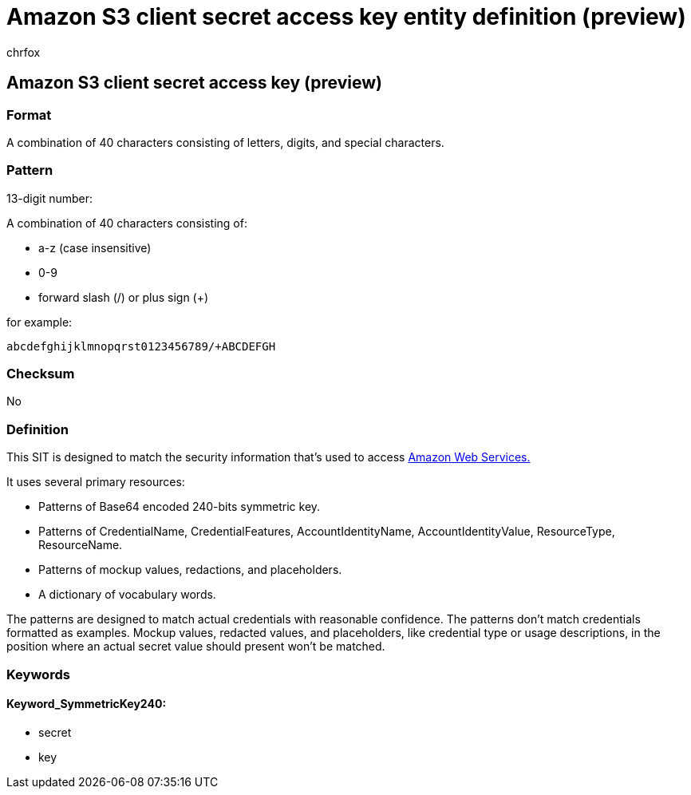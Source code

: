 = Amazon S3 client secret access key entity definition (preview)
:audience: Admin
:author: chrfox
:description: Amazon S3 client secret access key sensitive information type entity definition.
:f1.keywords: ["CSH"]
:f1_keywords: ["ms.o365.cc.UnifiedDLPRuleContainsSensitiveInformation"]
:feedback_system: None
:hideEdit: true
:manager: laurawi
:ms.author: chrfox
:ms.collection: ["M365-security-compliance"]
:ms.date:
:ms.localizationpriority: medium
:ms.service: O365-seccomp
:ms.topic: reference
:recommendations: false
:search.appverid: MET150

== Amazon S3 client secret access key (preview)

=== Format

A combination of 40 characters consisting of letters, digits, and special characters.

=== Pattern

13-digit number:

A combination of 40 characters consisting of:

* a-z (case insensitive)
* 0-9
* forward slash (/) or plus sign (+)

for example:

`abcdefghijklmnopqrst0123456789/+ABCDEFGH`

=== Checksum

No

=== Definition

This SIT is designed to match the security information that's used to access link:/toolkit-for-eclipse/v1/user-guide/setup-credentials.html[Amazon Web Services.]

It uses several primary resources:

* Patterns of Base64 encoded 240-bits symmetric key.
* Patterns of CredentialName, CredentialFeatures, AccountIdentityName, AccountIdentityValue, ResourceType, ResourceName.
* Patterns of mockup values, redactions, and placeholders.
* A dictionary of vocabulary words.

The patterns are designed to match actual credentials with reasonable confidence.
The patterns don't match credentials formatted as examples.
Mockup values, redacted values, and placeholders, like credential type or usage descriptions, in the position where an actual secret value should present won't be matched.

=== Keywords

==== Keyword_SymmetricKey240:

* secret
* key
